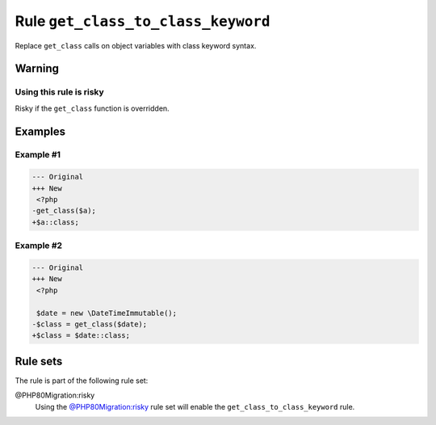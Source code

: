===================================
Rule ``get_class_to_class_keyword``
===================================

Replace ``get_class`` calls on object variables with class keyword syntax.

Warning
-------

Using this rule is risky
~~~~~~~~~~~~~~~~~~~~~~~~

Risky if the ``get_class`` function is overridden.

Examples
--------

Example #1
~~~~~~~~~~

.. code-block:: diff

   --- Original
   +++ New
    <?php
   -get_class($a);
   +$a::class;

Example #2
~~~~~~~~~~

.. code-block:: diff

   --- Original
   +++ New
    <?php

    $date = new \DateTimeImmutable();
   -$class = get_class($date);
   +$class = $date::class;

Rule sets
---------

The rule is part of the following rule set:

@PHP80Migration:risky
  Using the `@PHP80Migration:risky <./../../ruleSets/PHP80MigrationRisky.rst>`_ rule set will enable the ``get_class_to_class_keyword`` rule.
